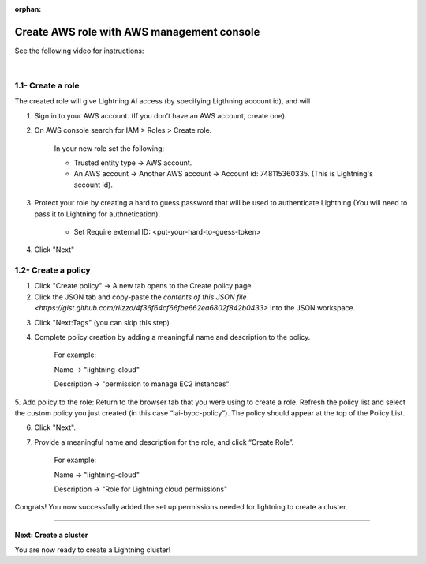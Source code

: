 :orphan:

.. _aws_console:


###########################################
Create AWS role with AWS management console
###########################################

See the following video for instructions:

.. raw:: html

    <video width="100%" max-width="800px" controls autoplay muted playsinline
    src="https://lightningaidev.wpengine.com/wp-content/uploads/2022/12/byoc.mp4"></video>

|


1.1- Create a role
------------------

The created role will give Lightning AI access (by specifying Ligthning account id), and will

1. Sign in to your AWS account. (If you don’t have an AWS account, create one).

2. On AWS console search for IAM > Roles > Create role.

	In your new role set the following:

	* Trusted entity type -> AWS account.

	* An AWS account -> Another AWS account -> Account id: 748115360335. (This is Lightning's account id).

3. Protect your role by creating a hard to guess password that will be used to authenticate Lightning (You will need to pass it to Lightning for authnetication).

	* Set Require external ID: <put-your-hard-to-guess-token>

4. Click "Next"


1.2- Create a policy
--------------------

1. Click "Create policy" -> A new tab opens to the Create policy page.

2. Click the JSON tab and copy-paste the `contents of this JSON file <https://gist.github.com/rlizzo/4f36f64cf66fbe662ea6802f842b0433>` into the JSON workspace.

.. note: Ignore the warnings generated by AWS.

3. Click "Next:Tags" (you can skip this step)

4. Complete policy creation by adding a meaningful name and description to the policy.

	For example:

	Name -> "lightning-cloud"

	Description -> "permission to manage EC2 instances"

5. Add policy to the role: Return to the browser tab that you were using to create a role.
Refresh the policy list and select the custom policy you just created (in this case “lai-byoc-policy”). The policy should appear at the top of the Policy List.

6. Click "Next".

7. Provide a meaningful name and description for the role, and click “Create Role”.

	For example:

	Name -> "lightning-cloud"

	Description -> "Role for Lightning cloud permissions"

Congrats! You now successfully added the set up permissions needed for lightning to create a cluster.


------

**********************
Next: Create a cluster
**********************

You are now ready to create a Lightning cluster!

.. raw:: html

    <div class="display-card-container">
        <div class="row">

.. Add callout items below this line

.. displayitem::
   :header: Create cluster
   :description: Create an AWS cluster for running ligthning apps, skip to step 2
   :button_link: create_cluster.html
   :col_css: col-md-12
   :height: 170

.. raw:: html

        </div>
    </div>
